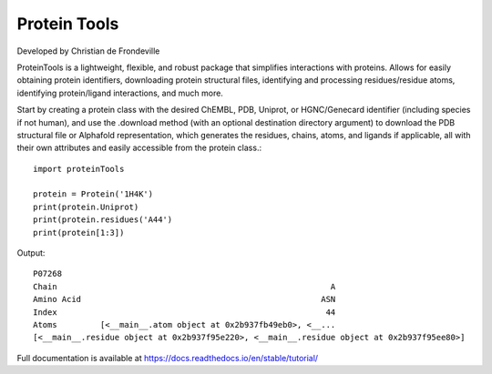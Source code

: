 Protein Tools
=======================================
Developed by Christian de Frondeville

.. image:: https://github.com/ChatterjeeAyan/AI-Bind/blob/main/Images/NetSci_Logo.png
   :width: 200px
   :height: 100px
   :scale: 50 %
   :alt: alternate text
   :align: right

ProteinTools is a lightweight, flexible, and robust package that simplifies interactions with proteins. Allows for easily obtaining protein identifiers, downloading protein structural files, identifying and processing residues/residue atoms, identifying protein/ligand interactions, and much more.

Start by creating a protein class with the desired ChEMBL, PDB, Uniprot, or HGNC/Genecard identifier (including species if not human), and use the .download method (with an optional destination directory argument) to download the PDB structural file or Alphafold representation, which generates the residues, chains, atoms, and ligands if applicable, all with their own attributes and easily accessible from the protein class.::

        import proteinTools
        
        protein = Protein('1H4K')
        print(protein.Uniprot)
        print(protein.residues('A44')
        print(protein[1:3])
       
Output: ::

        P07268
        Chain                                                         A
        Amino Acid                                                  ASN
        Index                                                        44
        Atoms         [<__main__.atom object at 0x2b937fb49eb0>, <__...
        [<__main__.residue object at 0x2b937f95e220>, <__main__.residue object at 0x2b937f95ee80>]

Full documentation is available at
https://docs.readthedocs.io/en/stable/tutorial/
